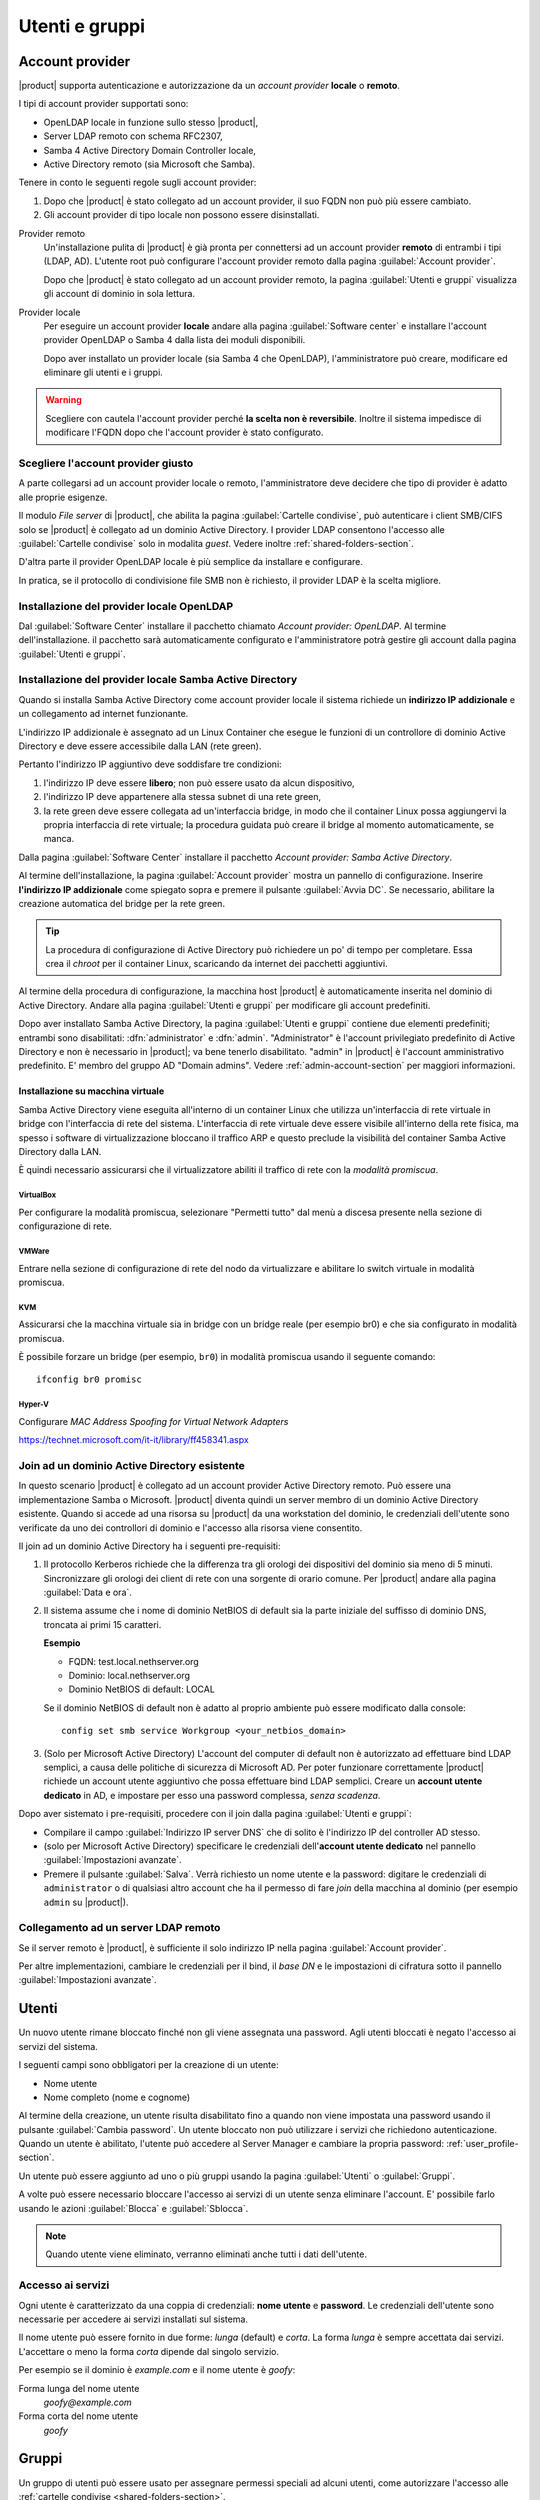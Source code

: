 .. _users_and_groups-section:

===============
Utenti e gruppi
===============

Account provider
================

|product| supporta autenticazione e autorizzazione da un *account provider*
**locale** o **remoto**.

I tipi di account provider supportati sono:

* OpenLDAP locale in funzione sullo stesso |product|,
* Server LDAP remoto con schema RFC2307,
* Samba 4 Active Directory Domain Controller locale,
* Active Directory remoto (sia Microsoft che Samba).

Tenere in conto le seguenti regole sugli account provider:

1. Dopo che |product| è stato collegato ad un account provider, il suo FQDN non
   può più essere cambiato.

2. Gli account provider di tipo locale non possono essere disinstallati.

Provider remoto
    Un'installazione pulita di |product| è già pronta per connettersi ad un
    account provider **remoto** di entrambi i tipi (LDAP, AD). L'utente root può
    configurare l'account provider remoto dalla pagina :guilabel:`Account
    provider`.

    Dopo che |product| è stato collegato ad un account provider remoto, la
    pagina :guilabel:`Utenti e gruppi` visualizza gli account di dominio in sola
    lettura.

Provider locale
    Per eseguire un account provider **locale** andare alla pagina
    :guilabel:`Software center` e installare l'account provider OpenLDAP o Samba
    4 dalla lista dei moduli disponibili.

    Dopo aver installato un provider locale (sia Samba 4 che OpenLDAP),
    l'amministratore può creare, modificare ed eliminare gli utenti e i gruppi.

.. warning::

  Scegliere con cautela l'account provider perché **la scelta non è
  reversibile**. Inoltre il sistema impedisce di modificare l'FQDN dopo che
  l'account provider è stato configurato.


Scegliere l'account provider giusto
-----------------------------------

A parte collegarsi ad un account provider locale o remoto, l'amministratore deve
decidere che tipo di provider è adatto alle proprie esigenze.

Il modulo *File server* di |product|, che abilita la pagina :guilabel:`Cartelle
condivise`, può autenticare i client SMB/CIFS solo se |product| è collegato ad
un dominio Active Directory.  I provider LDAP consentono l'accesso alle
:guilabel:`Cartelle condivise` solo in modalita *guest*. Vedere inoltre
:ref:`shared-folders-section`.

D'altra parte il provider OpenLDAP locale è più semplice da installare e
configurare.

In pratica, se il protocollo di condivisione file SMB non è richiesto, il
provider LDAP è la scelta migliore.

Installazione del provider locale OpenLDAP
------------------------------------------

Dal :guilabel:`Software Center` installare il pacchetto chiamato *Account
provider: OpenLDAP*. Al termine dell'installazione. il pacchetto sarà
automaticamente configurato e l'amministratore potrà gestire gli account dalla
pagina :guilabel:`Utenti e gruppi`.

Installazione del provider locale Samba Active Directory
--------------------------------------------------------

Quando si installa Samba Active Directory come account provider locale il
sistema richiede un **indirizzo IP addizionale** e un collegamento ad internet
funzionante.

L'indirizzo IP addizionale è assegnato ad un Linux Container che esegue le
funzioni di un controllore di dominio Active Directory e deve essere accessibile
dalla LAN (rete green).

Pertanto l'indirizzo IP  aggiuntivo deve soddisfare tre condizioni:

1. l'indirizzo IP deve essere **libero**; non può essere usato da alcun
   dispositivo,

2. l'indirizzo IP deve appartenere alla stessa subnet di una rete green,

3. la rete green deve essere collegata ad un'interfaccia bridge, in modo che il
   container Linux possa aggiungervi la propria interfaccia di rete virtuale; la 
   procedura guidata può creare il bridge al momento automaticamente, se manca.

Dalla pagina :guilabel:`Software Center` installare il pacchetto *Account
provider: Samba Active Directory*.

Al termine dell'installazione, la pagina :guilabel:`Account provider` mostra un
pannello di configurazione. Inserire **l'indirizzo IP addizionale** come
spiegato sopra e premere il pulsante :guilabel:`Avvia DC`. Se necessario,
abilitare la creazione automatica del bridge per la rete green.

.. tip::
    
    La procedura di configurazione di Active Directory può richiedere un po' di
    tempo per completare. Essa crea il *chroot* per il container Linux,
    scaricando da internet dei pacchetti aggiuntivi.

Al termine della procedura di configurazione, la macchina host |product| è
automaticamente inserita nel dominio di Active Directory. Andare alla pagina
:guilabel:`Utenti e gruppi` per modificare gli account predefiniti.

.. index::
  pair: active directory; account predefiniti

Dopo aver installato Samba Active Directory, la pagina :guilabel:`Utenti e
gruppi` contiene due elementi predefiniti; entrambi sono disabilitati:
:dfn:`administrator` e :dfn:`admin`. "Administrator" è l'account privilegiato
predefinito di Active Directory e non è necessario in |product|; va bene tenerlo
disabilitato. "admin" in |product| è l'account amministrativo predefinito. E'
membro del gruppo AD "Domain admins". Vedere
:ref:`admin-account-section` per maggiori informazioni.

Installazione su macchina virtuale
~~~~~~~~~~~~~~~~~~~~~~~~~~~~~~~~~~

Samba Active Directory viene eseguita all'interno di un container Linux che
utilizza un'interfaccia di rete virtuale in bridge con l'interfaccia di rete del
sistema. L'interfaccia di rete virtuale deve essere visibile all'interno della
rete fisica, ma spesso i software di virtualizzazione bloccano il traffico ARP e
questo preclude la visibilità del container Samba Active Directory dalla LAN.

È quindi necessario assicurarsi che il virtualizzatore abiliti il traffico di
rete con la *modalità promiscua*.

VirtualBox
++++++++++

Per configurare la modalità promiscua, selezionare "Permetti tutto" dal menù a
discesa presente nella sezione di configurazione di rete.

VMWare
++++++

Entrare nella sezione di configurazione di rete del nodo da virtualizzare e
abilitare lo switch virtuale in modalità promiscua.

KVM
+++

Assicurarsi che la macchina virtuale sia in bridge con un bridge reale (per
esempio br0) e che sia configurato in modalità promiscua.

È possibile forzare un bridge (per esempio, ``br0``) in modalità promiscua
usando il seguente comando: ::

  ifconfig br0 promisc
  
Hyper-V
+++++++

Configurare *MAC Address Spoofing for Virtual Network Adapters*

https://technet.microsoft.com/it-it/library/ff458341.aspx

Join ad un dominio Active Directory esistente
---------------------------------------------

In questo scenario |product| è collegato ad un account provider Active Directory
remoto.  Può essere una implementazione Samba o Microsoft.  |product| diventa
quindi un server membro di un dominio Active Directory esistente. Quando si
accede ad una risorsa su |product| da una workstation del dominio, le
credenziali dell'utente sono verificate da uno dei controllori di dominio e
l'accesso alla risorsa viene consentito.

Il join ad un dominio Active Directory ha i seguenti pre-requisiti:

1.  Il protocollo Kerberos richiede che la differenza tra gli orologi dei
    dispositivi del dominio sia meno di 5 minuti. Sincronizzare gli orologi dei
    client di rete con una sorgente di orario comune. Per |product| andare alla
    pagina :guilabel:`Data e ora`.
 
2.  Il sistema assume che i nome di dominio NetBIOS di default sia la parte iniziale
    del suffisso di dominio DNS, troncata ai primi 15 caratteri.

    **Esempio**

    - FQDN: test.local.nethserver.org
    - Dominio: local.nethserver.org
    - Dominio NetBIOS di default: LOCAL

    Se il dominio NetBIOS di default non è adatto al proprio ambiente può essere
    modificato dalla console: ::
       
        config set smb service Workgroup <your_netbios_domain>

3.  (Solo per Microsoft Active Directory) L'account del computer di default non è
    autorizzato ad effettuare bind LDAP semplici, a causa delle politiche di
    sicurezza di Microsoft AD. Per poter funzionare correttamente |product| richiede
    un account utente aggiuntivo che possa effettuare bind LDAP semplici. Creare un
    **account utente dedicato** in AD, e impostare per esso una password complessa,
    *senza scadenza*.

Dopo aver sistemato i pre-requisiti, procedere con il join dalla pagina
:guilabel:`Utenti e gruppi`:

* Compilare il campo :guilabel:`Indirizzo IP server DNS` che di solito è
  l'indirizzo IP del controller AD stesso.

* (solo per Microsoft Active Directory) specificare le credenziali
  dell'**account utente dedicato** nel pannello :guilabel:`Impostazioni
  avanzate`.

* Premere il pulsante :guilabel:`Salva`. Verrà richiesto un nome utente e la
  password: digitare le credenziali di ``administrator`` o di
  qualsiasi altro account che ha il permesso di fare *join* della
  macchina al dominio (per esempio ``admin`` su |product|).

.. _bind-remote-ldap-section:

Collegamento ad un server LDAP remoto
-------------------------------------

Se il server remoto è |product|, è sufficiente il solo indirizzo IP nella pagina
:guilabel:`Account provider`.

Per altre implementazioni, cambiare le credenziali per il bind, il *base DN* e
le impostazioni di cifratura sotto il pannello :guilabel:`Impostazioni
avanzate`.

Utenti
======

Un nuovo utente rimane bloccato finché non gli viene assegnata una password.
Agli utenti bloccati è negato l'accesso ai servizi del sistema.

I seguenti campi sono obbligatori per la creazione di un utente:

* Nome utente
* Nome completo (nome e cognome)

Al termine della creazione, un utente risulta disabilitato fino a quando non
viene impostata una password usando il pulsante :guilabel:`Cambia password`. Un
utente bloccato non può utilizzare i servizi che richiedono autenticazione.
Quando un utente è abilitato, l'utente può accedere al Server Manager e cambiare
la propria password: :ref:`user_profile-section`.

Un utente può essere aggiunto ad uno o più gruppi usando la pagina
:guilabel:`Utenti` o :guilabel:`Gruppi`.

A volte può essere necessario bloccare l'accesso ai servizi di un utente senza
eliminare l'account. E' possibile farlo usando le azioni :guilabel:`Blocca` e
:guilabel:`Sblocca`.

.. note::
    
    Quando utente viene eliminato, verranno eliminati anche tutti i dati
    dell'utente.

.. _users_services-section:

Accesso ai servizi
------------------

Ogni utente è caratterizzato da una coppia di credenziali: **nome utente** e
**password**. Le credenziali dell'utente sono necessarie per accedere ai servizi
installati sul sistema.

Il nome utente può essere fornito in due forme: *lunga* (default) e *corta*. La
forma *lunga* è sempre accettata dai servizi. L'accettare o meno la forma
*corta* dipende dal singolo servizio.

Per esempio se il dominio è *example.com* e il nome utente è *goofy*:

Forma lunga del nome utente
    *goofy@example.com*

Forma corta del nome utente
    *goofy*


.. _groups-section:

Gruppi
======

Un gruppo di utenti può essere usato per assegnare permessi speciali ad alcuni
utenti, come autorizzare l'accesso alle :ref:`cartelle condivise
<shared-folders-section>`.

Si possono creare due gruppi speciali.  Gli utenti che appartengono a questi
gruppi ottengono l'accesso alle pagine del Server Manager.

* :dfn:`domain admins`: gli utenti di questo gruppo hanno gli stessi
  permessi di ``root`` del Server Manager.

* :dfn:`managers`: gli utenti di questo gruppo hanno l'accesso alle
  pagine della sezione *Gestione*.

.. index: admin

.. _admin-account-section:

Account admin
=============

Se un **account provider locale** LDAP o AD è installato, l'utente *admin*, membro
del gruppo *domain admins* è creato automaticamente. Questo account consente di
accedere a tutte le pagine di configurazione del Server Manager. Inizialmente è
bloccato e non ha accesso alla console.

.. tip:: Per abilitare l'account *admin* impostargli la password.

Dove possibile, l'account *admin* riceve dei permessi speciali da parte di
servizi specifici, come poter aggiungere una workstation al dominio di Active
Directory.

Se |product| è collegato ad un **account provider remoto**, l'utente *admin* e
il gruppo *domain admins* possono essere creati, se non esistono già.

Se un utente o un gruppo con una funzione simile è già presente nella base dati
dell'account provider remoto, ma si chiama diversamente, può essere designato
come *admin* usando questi comandi: ::

  config setprop admins user customadmin group customadmins
  /etc/e-smith/events/actions/system-adjust custom

.. _password-management-section:

Gestione password
=================

Il sistema prevede la possibilità di impostare dei vincoli sulla
:dfn:`complessità` e la :dfn:`scadenza` delle password.

Le politiche di gestione password possono essere cambiate usando l'interfaccia
web.

Complessità
-----------

La :index:`complessità password` è un insieme di condizioni minime che devono essere soddisfatte affinché la password venga accettata dal sistema: 
è possibile scegliere tra due differenti policy di gestione complessità delle password:

* :dfn:`none`: non viene fatto alcun controllo sulla password immessa se non sulla lunghezza di almeno 7 caratteri
* :dfn:`strong`

La policy :index:`strong` impone che la password debba rispettare le seguenti regole:

* lunghezza minima 7 caratteri
* contenere almeno 1 numero
* contenere almeno 1 carattere maiuscolo 
* contenere almeno 1 carattere minuscolo
* contenere almeno 1 carattere speciale
* contenere almeno 5 caratteri diversi
* non deve essere presente nei dizionari di parole comuni 
* deve essere diversa dallo username
* non può avere ripetizioni di pattern formati da più 3 caratteri (ad esempio la password As1.$As1.$ non è valida)
* se è installato Samba Active Directory, sarà abilitato anche lo storico delle password

La policy di default è :dfn:`strong`.

.. warning::

    Cambiare le politiche predefinite è altamente sconsigliato. L'utilizzo di
    password deboli è la prima causa di compromissione dei server da parte di
    attaccanti esterni.

Scadenza
--------

La :index:`scadenza delle password` viene attivata di default a 6 mesi a partire dal momento in cui la password viene impostata.
Il sistema invierà una mail informativa all'utente quando la sua password è in scadenza.

.. note:: Al momento dell'attivazione il sistema farà riferimento alla data dell'ultimo cambio password, 
   se tale data è precedente più di 6 mesi, il server invierà una mail per segnalare che la password è scaduta. 
   In tal caso è necessario cambiare la password dell'utente.
   Ad esempio: se l'ultimo cambio password è stato fatto a gennaio e l'attivazione della scadenza in ottobre, 
   il sistema riterrà la password cambiata in gennaio come scaduta, e lo segnalerà all'utente.

.. _effects-of-expired-password:

Effetti della password scaduta
------------------------------

Allo scadere della password l'utente sarà in grado di scaricare regolarmente la
posta ma non potrà più accedere alle cartelle e stampanti condivise sul server
(Samba) o da altri pc in caso il pc faccia parte del dominio. 


.. _import-users_section:

Importazione utenti
===================

E' possibile creare utenti a partire da un file TSV (Tab Separated Values) con il seguente formato: ::

  username <TAB> fullName <TAB> password <NEWLINE>

Esempio: ::

  mario <TAB> Mario Rossi <TAB> 112233 <NEWLINE>

quindi eseguire: ::

  /usr/share/doc/nethserver-directory-<ver>/import_users <youfilename>

Per esempio, se il file è ``/root/users.tsv``, eseguire: ::

  /usr/share/doc/nethserver-sssd-`rpm --query --qf "%{VERSION}" nethserver-sssd`/scripts/import_users /root/users.tsv

Per utilizzare un carattere separatore alternativo: ::

  import_users users.tsv ','

Importazione indirizzi email
----------------------------

E' possibile creare indirizzi mail da un file TSV (Tab Separated Values) con il seguente formato: ::

  username <TAB> emailaddress <NEWLINE>

Vedi :ref:`import-users_section` per un esempio di invocazione del comando.

Importazione gruppi
-------------------

La gestione dei gruppi è disponibile da linea di comando usando gli eventi ``group-create`` e ``group-modify`` ::

  signal-event group-create group1 user1 user2 user3
  signal-event group-modify group1 user1 user3 user4
